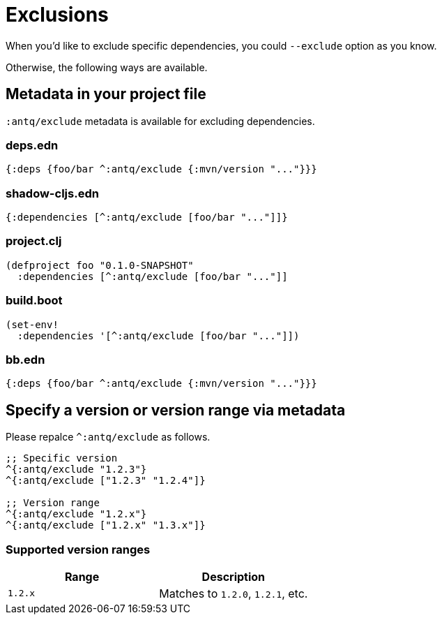 = Exclusions

When you'd like to exclude specific dependencies, you could `--exclude` option as you know.

Otherwise, the following ways are available.

== Metadata in your project file

`:antq/exclude` metadata is available for excluding dependencies.

=== deps.edn
[source,clojure]
----
{:deps {foo/bar ^:antq/exclude {:mvn/version "..."}}}
----

=== shadow-cljs.edn

[source,clojure]
----
{:dependencies [^:antq/exclude [foo/bar "..."]]}
----

=== project.clj

[source,clojure]
----
(defproject foo "0.1.0-SNAPSHOT"
  :dependencies [^:antq/exclude [foo/bar "..."]]
----

=== build.boot

[source,clojure]
----
(set-env!
  :dependencies '[^:antq/exclude [foo/bar "..."]])
----

=== bb.edn

[source,clojure]
----
{:deps {foo/bar ^:antq/exclude {:mvn/version "..."}}}
----

== Specify a version or version range via metadata

Please repalce `^:antq/exclude` as follows.

[source,clojure]
----
;; Specific version
^{:antq/exclude "1.2.3"}
^{:antq/exclude ["1.2.3" "1.2.4"]}

;; Version range
^{:antq/exclude "1.2.x"}
^{:antq/exclude ["1.2.x" "1.3.x"]}
----

=== Supported version ranges

[cols="50a,50a"]
|===
| Range | Description

| `1.2.x`
| Matches to `1.2.0`, `1.2.1`, etc.

|===
